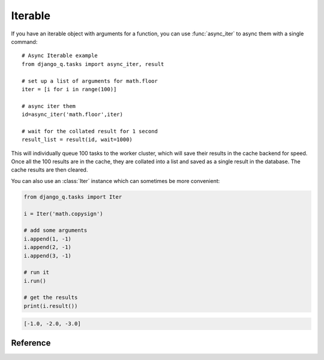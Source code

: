 .. py:currentmodule:: django_q

Iterable
========
If you have an iterable object with arguments for a function, you can use :func:`async_iter` to async them with a single command::

    # Async Iterable example
    from django_q.tasks import async_iter, result

    # set up a list of arguments for math.floor
    iter = [i for i in range(100)]

    # async iter them
    id=async_iter('math.floor',iter)

    # wait for the collated result for 1 second
    result_list = result(id, wait=1000)

This will individually queue 100 tasks to the worker cluster, which will save their results in the cache backend for speed.
Once all the 100 results are in the cache, they are collated into a list and saved as a single result in the database. The cache results are then cleared.

You can also use an :class:`Iter` instance which can sometimes be more convenient:

.. code-block:: python

    from django_q.tasks import Iter

    i = Iter('math.copysign')

    # add some arguments
    i.append(1, -1)
    i.append(2, -1)
    i.append(3, -1)

    # run it
    i.run()

    # get the results
    print(i.result())

.. code-block:: python

    [-1.0, -2.0, -3.0]

Reference
---------

.. py:function:: async_iter(func, args_iter,**kwargs)

   Runs iterable arguments against the cache backend and returns a single collated result.
   Accepts the same options as :func:`async` except ``hook``. See also the :class:`Iter` class.

   :param object func: The task function to execute
   :param args: An iterable containing arguments for the task function
   :param dict kwargs: Keyword arguments for the task function. Ignores ``hook``.
   :returns: The uuid of the task
   :rtype: str

.. py:class:: Iter(func=None, args=None, kwargs=None, cached=Conf.CACHED, sync=Conf.SYNC, broker=None)

    An async task with iterable arguments. Serves as a convenient wrapper for :func:`async_iter`
    You can pass the iterable arguments at construction or you can append individual argument tuples.

        :param func: the function to execute
        :param args: an iterable of arguments.
        :param kwargs: the keyword arguments
        :param bool cached: run this against the cache backend
        :param bool sync: execute this inline instead of asynchronous
        :param broker: optional broker instance


    .. py:method:: append(*args)

    Append arguments to the iter set. Returns the current set count.

        :param args: the arguments for a single execution
        :return: the current set count
        :rtype: int


    .. py:method:: run()

    Start queueing the tasks to the worker cluster.

        :return: the task result id


    .. py:method:: result(wait=0)

    return the full list of results.

        :param int wait: how many milliseconds to wait for a result
        :return: an unsorted list of results


    .. py:method:: fetch(wait=0)

    get the task result objects.

        :param int wait: how many milliseconds to wait for a result
        :return: an unsorted list of task objects


    .. py:method:: length()

    get the length of the arguments list

        :return int: length of the argument list

